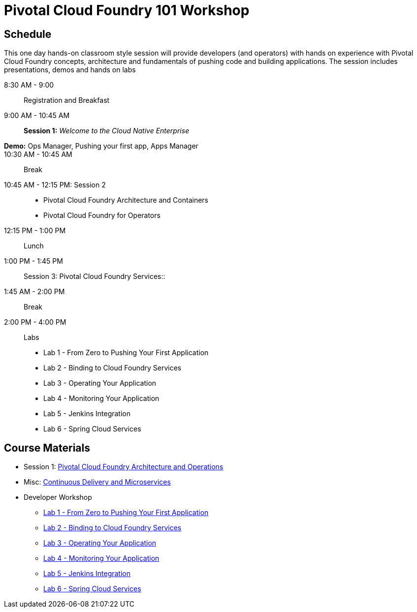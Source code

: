 = Pivotal Cloud Foundry 101 Workshop

== Schedule

This one day hands-on classroom style session will provide developers (and operators) with hands on experience with Pivotal Cloud Foundry concepts, architecture and fundamentals of pushing code and building applications. The session includes presentations, demos and hands on labs

8:30 AM - 9:00:: Registration and Breakfast
9:00 AM - 10:45 AM:: *Session 1:* _Welcome to the Cloud Native Enterprise_ 
*Demo:* Ops Manager, Pushing your first app, Apps Manager ::


10:30 AM - 10:45 AM:: Break
10:45 AM - 12:15 PM: Session 2:: 
* Pivotal Cloud Foundry Architecture and Containers
* Pivotal Cloud Foundry for Operators
12:15 PM - 1:00 PM:: Lunch
1:00 PM - 1:45 PM:: Session 3: Pivotal Cloud Foundry Services::
1:45 AM - 2:00 PM:: Break
2:00 PM - 4:00 PM:: Labs
* Lab 1 - From Zero to Pushing Your First Application
* Lab 2 - Binding to Cloud Foundry Services
* Lab 3 - Operating Your Application
* Lab 4 - Monitoring Your Application
* Lab 5 - Jenkins Integration
* Lab 6 - Spring Cloud Services

== Course Materials

* Session 1: link:presentations/ArchitectureAndOperations.pptx[Pivotal Cloud Foundry Architecture and Operations]
* Misc: link:presentations/microservice_CD.pptx[Continuous Delivery and Microservices]

* Developer Workshop
** link:labs/lab1/lab.adoc[Lab 1 - From Zero to Pushing Your First Application]
** link:labs/lab2/lab.adoc[Lab 2 - Binding to Cloud Foundry Services]
** link:labs/lab3/lab.adoc[Lab 3 - Operating Your Application]
** link:labs/lab4/lab.adoc[Lab 4 - Monitoring Your Application]
** link:labs/lab5/continuous-delivery-lab.adoc[Lab 5 - Jenkins Integration]
** link:cf-spring-trader/README.md[Lab 6 - Spring Cloud Services]
